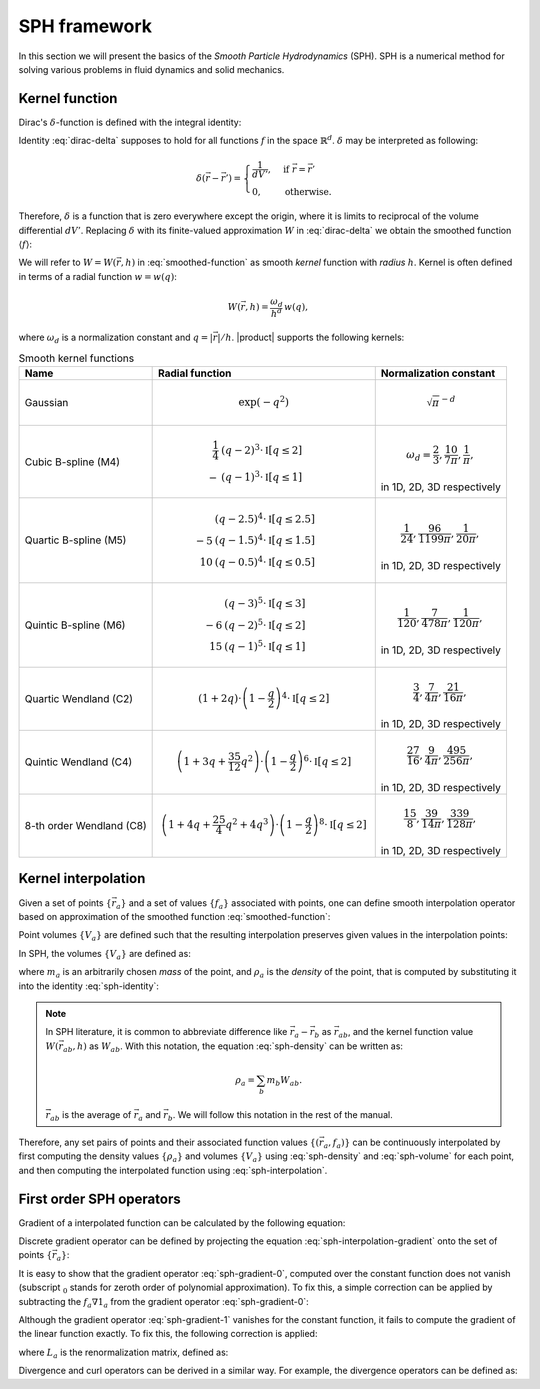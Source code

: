 .. ~~~~~~~~~~~~~~~~~~~~~~~~~~~~~~~~~~~~~~~~~~~~~~~~~~~~~~~~~~~~~~~~~~~~~~~~~~~~~
.. Part of BlueTit Solver, licensed under Apache 2.0 with Commons Clause.
.. Commercial use, including SaaS, requires a separate license, see /LICENSE.md
.. ~~~~~~~~~~~~~~~~~~~~~~~~~~~~~~~~~~~~~~~~~~~~~~~~~~~~~~~~~~~~~~~~~~~~~~~~~~~~~

SPH framework
=============

In this section we will present the basics of the
*Smooth Particle Hydrodynamics* (SPH). SPH is a numerical method for solving
various problems in fluid dynamics and solid mechanics.

Kernel function
---------------

Dirac's :math:`\delta`-function is defined with the integral identity:

.. math::
  :label: dirac-delta

  f(\vec{r}) =
  \int_{\mathbb{R}^{d}} f(\vec{r}') \delta(\vec{r} - \vec{r}') dV'.

Identity :eq:`dirac-delta` supposes to hold for all functions :math:`f`
in the space :math:`\mathbb{R}^{d}`. :math:`\delta` may be interpreted as
following:

.. math::

  \delta(\vec{r} - \vec{r}') = \begin{cases}
    \dfrac{1}{dV'}, & \text{if } \vec{r} = \vec{r}' \\
    0,              & \text{otherwise.}
  \end{cases}

Therefore, :math:`\delta` is a function that is zero everywhere except the
origin, where it is limits to reciprocal of the volume differential :math:`dV'`.
Replacing :math:`\delta` with its finite-valued approximation :math:`W` in
:eq:`dirac-delta` we obtain the smoothed function :math:`\langle f \rangle`:

.. math::
  :label: smoothed-function

  \langle f \rangle(\vec{r}) =
  \int_{\mathbb{R}^{d}} f(\vec{r}') W(\vec{r} - \vec{r}', h) dV'.

We will refer to :math:`W = W(\vec{r}, h)` in :eq:`smoothed-function` as smooth
*kernel* function with *radius* :math:`h`. Kernel is often defined in terms of
a radial function :math:`w = w(q)`:

.. math::

  W(\vec{r}, h) = \frac{\omega_{d}}{h^{d}} \, w(q),

where :math:`\omega_{d}` is a normalization constant and
:math:`q = |\vec{r}| / h`. |product| supports the following kernels:

.. list-table:: Smooth kernel functions
  :header-rows: 1

  * - Name
    - Radial function
    - Normalization constant

  * - Gaussian
    - .. math::

        \exp(-q^2)

    - .. math::

        \sqrt{\pi}^{-d}

  * - Cubic B-spline (M4)
    - .. math::


        \frac{1}{4} & (q - 2)^{3} \cdot \mathbb{I}[q \leq 2] \\
                  - & (q - 1)^{3} \cdot \mathbb{I}[q \leq 1]

    - .. math::

        \omega_{d} = \frac{2}{3}, \frac{10}{7\pi}, \frac{1}{\pi},

      in 1D, 2D, 3D respectively

  * - Quartic B-spline (M5)
    - .. math::

           & (q - 2.5)^{4} \cdot \mathbb{I}[q \leq 2.5] \\
        -5 & (q - 1.5)^{4} \cdot \mathbb{I}[q \leq 1.5] \\
        10 & (q - 0.5)^{4} \cdot \mathbb{I}[q \leq 0.5]

    - .. math::

        \frac{1}{24}, \frac{96}{1199\pi}, \frac{1}{20\pi},

      in 1D, 2D, 3D respectively

  * - Quintic B-spline (M6)
    - .. math::

           & (q - 3)^{5} \cdot \mathbb{I}[q \leq 3] \\
        -6 & (q - 2)^{5} \cdot \mathbb{I}[q \leq 2] \\
        15 & (q - 1)^{5} \cdot \mathbb{I}[q \leq 1]

    - .. math::

        \frac{1}{120}, \frac{7}{478\pi}, \frac{1}{120\pi},

      in 1D, 2D, 3D respectively

  * - Quartic Wendland (C2)
    - .. math::

        (1 + 2 q) \cdot
        \left( 1 - \frac{q}{2} \right)^{4} \cdot
        \mathbb{I}[q \leq 2]

    - .. math::

        \frac{3}{4}, \frac{7}{4\pi}, \frac{21}{16\pi},

      in 1D, 2D, 3D respectively

  * - Quintic Wendland (C4)
    - .. math::

        \left( 1 + 3 q + \frac{35}{12} q^{2} \right) \cdot
        \left( 1 - \frac{q}{2} \right)^{6} \cdot
        \mathbb{I}[q \leq 2]

    - .. math::

        \frac{27}{16}, \frac{9}{4\pi}, \frac{495}{256\pi},

      in 1D, 2D, 3D respectively

  * - 8-th order Wendland (C8)
    - .. math::

        \left( 1 + 4 q + \frac{25}{4} q^{2} + 4 q^{3} \right) \cdot
        \left( 1 - \frac{q}{2} \right)^{8} \cdot
        \mathbb{I}[q \leq 2]

    - .. math::

        \frac{15}{8}, \frac{39}{14\pi}, \frac{339}{128\pi},

      in 1D, 2D, 3D respectively


Kernel interpolation
--------------------

Given a set of points :math:`\{ \vec{r}_{a} \}` and a set of values
:math:`\{ f_{a} \}` associated with points, one can define smooth interpolation
operator based on approximation of the smoothed function
:eq:`smoothed-function`:

.. math::
  :label: sph-interpolation

  f(\vec{r}) = \sum_{b} f_{b} W(\vec{r} - \vec{r}_{b}, h) V_{b}.

Point volumes :math:`\{V_{a}\}` are defined such that the resulting
interpolation preserves given values in the interpolation points:

.. math::
  :label: sph-identity

  f_{a} = \sum_{b} f_{a} W(\vec{r}_{a} - \vec{r}_{b}, h) V_{b},

In SPH, the volumes :math:`\{V_{a}\}` are defined as:

.. math::
  :label: sph-volume

  V_{a} = \frac{m_{a}}{\rho_{a}},

where :math:`m_{a}` is an arbitrarily chosen *mass* of the point, and
:math:`\rho_{a}` is the *density* of the point, that is computed by
substituting it into the identity :eq:`sph-identity`:

.. math::
  :label: sph-density

  \rho_{a} = \sum_{b} m_{b} W(\vec{r}_{a} - \vec{r}_{b}, h).

.. note::

  In SPH literature, it is common to abbreviate difference like
  :math:`\vec{r}_{a} - \vec{r}_{b}` as :math:`\vec{r}_{ab}`,
  and the kernel function value :math:`W(\vec{r}_{ab}, h)` as :math:`W_{ab}`.
  With this notation, the equation :eq:`sph-density` can be written as:

  .. math::

    \rho_{a} = \sum_{b} m_{b} W_{ab}.

  :math:`\bar{\vec{r}}_{ab}` is the average of :math:`\vec{r}_{a}` and
  :math:`\vec{r}_{b}`. We will follow this notation in the rest of the manual.

Therefore, any set pairs of points and their associated function values
:math:`\{ ( \vec{r}_{a}, f_{a} ) \}` can be continuously interpolated by first
computing the density values :math:`\{ \rho_{a} \}` and volumes
:math:`\{ V_{a} \}` using :eq:`sph-density` and :eq:`sph-volume` for each
point, and then computing the interpolated function using
:eq:`sph-interpolation`.

First order SPH operators
-------------------------

Gradient of a interpolated function can be calculated by the following
equation:

.. math::
  :label: sph-interpolation-gradient

  \nabla f(\vec{r}) = \sum_{b} f_{b} \nabla W(\vec{r} - \vec{r}_{b}, h) V_{b}.

Discrete gradient operator can be defined by projecting the equation
:eq:`sph-interpolation-gradient` onto the set of points
:math:`\{ \vec{r}_{a} \}`:

.. math::
  :label: sph-gradient-0

  \nabla_{0} f_{a} = \sum_{b} f_{b} \nabla W_{ab} V_{b}.

It is easy to show that the gradient operator :eq:`sph-gradient-0`, computed
over the constant function does not vanish (subscript :math:`_{0}` stands for
zeroth order of polynomial approximation). To fix this, a simple correction
can be applied by subtracting the :math:`f_{a} \nabla 1_{a}` from
the gradient operator :eq:`sph-gradient-0`:

.. math::
  :label: sph-gradient-1

  \nabla_{1} f_{a} = \sum_{b} f_{ba} \nabla W_{ab} V_{b}.

Although the gradient operator :eq:`sph-gradient-1` vanishes for the constant
function, it fails to compute the gradient of the linear function exactly.
To fix this, the following correction is applied:

.. math::
  :label: sph-gradient-2

  \nabla_{2} f_{a} = L_{a} \sum_{b} f_{ba} \nabla W_{ab} V_{b},

where :math:`L_{a}` is the renormalization matrix, defined as:

.. math::
  :label: sph-renormalization-matrix

  L_{a} =
  \left( \sum_{b} \vec{r}_{ab} \otimes \nabla W_{ab} V_{b} \right)^{-1}.

Divergence and curl operators can be derived in a similar way. For example,
the divergence operators can be defined as:

.. math::
  :label: sph-divergence-0

  \nabla_{0} \cdot \vec{F}_{a} =
  \sum_{b} \vec{F}_{b} \cdot \nabla W_{ab} V_{b}.

.. math::
  :label: sph-divergence-1

  \nabla_{1} \cdot \vec{F}_{a} =
  \sum_{b} \vec{F}_{ba} \cdot \nabla W_{ab} V_{b}.

.. math::
  :label: sph-divergence-2

  \nabla_{2} \cdot \vec{F}_{a} =
  \sum_{b} \vec{F}_{ba} \cdot L_{a} \nabla W_{ab} V_{b}.
